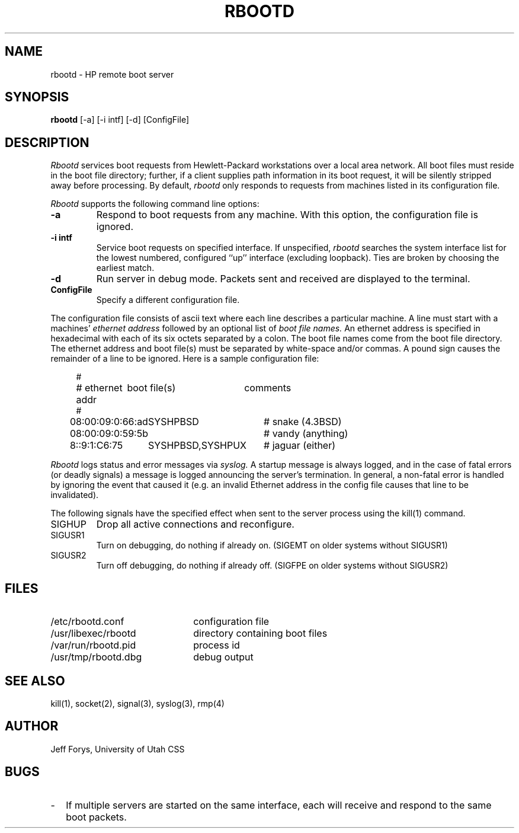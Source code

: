 .\" 
.\" Copyright (c) 1988,1992 The University of Utah and
.\" the Center for Software Science (CSS).  All rights reserved.
.\"
.\" Permission to use, copy, modify and distribute this software is hereby
.\" granted provided that (1) source code retains these copyright, permission,
.\" and disclaimer notices, and (2) redistributions including binaries
.\" reproduce the notices in supporting documentation, and (3) all advertising
.\" materials mentioning features or use of this software display the following
.\" acknowledgement: ``This product includes software developed by the Center
.\" for Software Science at the University of Utah.''
.\"
.\" THE UNIVERSITY OF UTAH AND CSS ALLOW FREE USE OF THIS SOFTWARE IN ITS "AS
.\" IS" CONDITION.  THE UNIVERSITY OF UTAH AND CSS DISCLAIM ANY LIABILITY OF
.\" ANY KIND FOR ANY DAMAGES WHATSOEVER RESULTING FROM THE USE OF THIS SOFTWARE.
.\"
.\" CSS requests users of this software to return to css-dist@cs.utah.edu any
.\" improvements that they make and grant CSS redistribution rights.
.\"
.\" 	Utah $Hdr: rbootd.man 3.1 92/07/06$
.\"	Author: Jeff Forys, University of Utah CSS
.\"
.TH RBOOTD 8 "July 2, 1992"
.UU
.SH NAME
rbootd \- HP remote boot server
.SH SYNOPSIS
.B rbootd
[\-a] [\-i intf] [\-d] [ConfigFile]
.SH DESCRIPTION
.I Rbootd
services boot requests from Hewlett-Packard workstations over a
local area network.
All boot files must reside in the boot file directory; further, if a
client supplies path information in its boot request, it will be
silently stripped away before processing.
By default,
.I rbootd
only responds to requests from machines listed in its configuration
file.
.PP
.I Rbootd
supports the following command line options:
.TP
.B \-a
Respond to boot requests from any machine.  With this option,
the configuration file is ignored.
.TP
.B \-i intf
Service boot requests on specified interface.  If unspecified,
.I rbootd
searches the system interface list for the lowest numbered,
configured ``up'' interface (excluding loopback).  Ties are
broken by choosing the earliest match.
.TP
.B \-d
Run server in debug mode.  Packets sent and
received are displayed to the terminal.
.TP
.B ConfigFile
Specify a different configuration file.
.PP
The configuration file consists of ascii text where each line describes
a particular machine.  A line must start with a machines'
.I ethernet address
followed by an optional list of
.I boot file names.
An ethernet address is specified in hexadecimal with each of its six
octets separated by a colon.  The boot file names come from the boot
file directory.
The ethernet address and boot file(s) must be separated
by white-space and/or commas.  A pound sign causes the remainder of
a line to be ignored.  Here is a sample configuration file:
.in +4
.nf

.ta \w'08:00:09:01:C6:75  'u +\w'SYSHPBSD,SYSHPUX  'u +\w'# jaguar (either)'u
#
# ethernet addr	boot file(s)	comments
#
08:00:09:0:66:ad	SYSHPBSD	# snake (4.3BSD)
08:00:09:0:59:5b		# vandy (anything)
8::9:1:C6:75	SYSHPBSD,SYSHPUX	# jaguar (either)
.DT
.fi
.in
.PP
.I Rbootd
logs status and error messages via
.I syslog.
A startup message is always logged, and in the case of fatal
errors (or deadly signals) a message is logged announcing the
server's termination.  In general, a non-fatal error is handled
by ignoring the event that caused it (e.g. an invalid Ethernet
address in the config file causes that line to be invalidated).
.PP
The following signals have the specified effect when sent to
the server process using the kill(1) command.
.IP SIGHUP
Drop all active connections and reconfigure.
.IP SIGUSR1
Turn on debugging, do nothing if already on.  (SIGEMT on older systems
without SIGUSR1)
.IP SIGUSR2
Turn off debugging, do nothing if already off.  (SIGFPE on older systems
without SIGUSR2)
.SH "FILES"
.PD 0
.TP 22
/etc/rbootd.conf
configuration file
.TP
/usr/libexec/rbootd
directory containing boot files
.TP
/var/run/rbootd.pid
process id
.TP
/usr/tmp/rbootd.dbg
debug output
.PD
.SH "SEE ALSO"
kill(1), socket(2), signal(3), syslog(3), rmp(4)
.SH "AUTHOR"
Jeff Forys, University of Utah CSS
.SH "BUGS"
.TP 2
\-
If multiple servers are started on the same interface, each will receive
and respond to the same boot packets.
